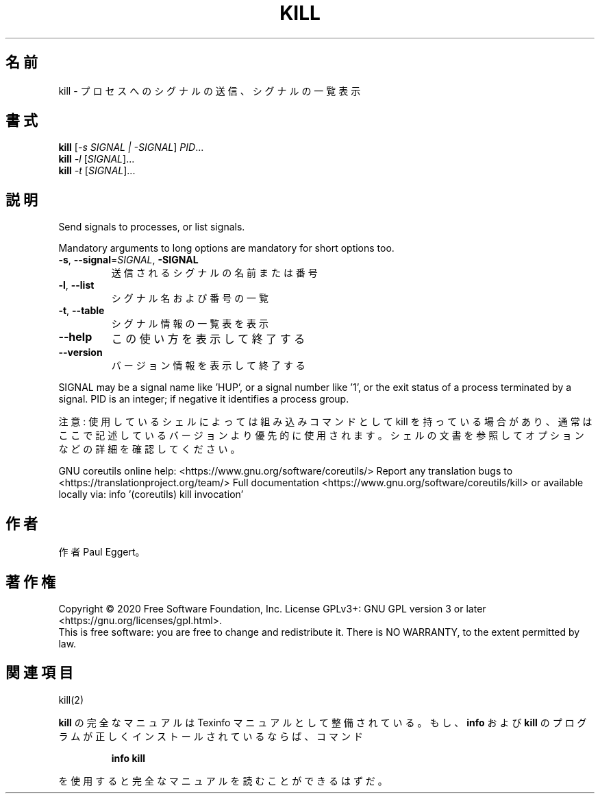 .\" DO NOT MODIFY THIS FILE!  It was generated by help2man 1.47.13.
.TH KILL "1" "2021年4月" "GNU coreutils" "ユーザーコマンド"
.SH 名前
kill \- プロセスへのシグナルの送信、シグナルの一覧表示
.SH 書式
.B kill
[\fI\,-s SIGNAL | -SIGNAL\/\fR] \fI\,PID\/\fR...
.br
.B kill
\fI\,-l \/\fR[\fI\,SIGNAL\/\fR]...
.br
.B kill
\fI\,-t \/\fR[\fI\,SIGNAL\/\fR]...
.SH 説明
.\" Add any additional description here
.PP
Send signals to processes, or list signals.
.PP
Mandatory arguments to long options are mandatory for short options too.
.TP
\fB\-s\fR, \fB\-\-signal\fR=\fI\,SIGNAL\/\fR, \fB\-SIGNAL\fR
送信されるシグナルの名前または番号
.TP
\fB\-l\fR, \fB\-\-list\fR
シグナル名および番号の一覧
.TP
\fB\-t\fR, \fB\-\-table\fR
シグナル情報の一覧表を表示
.TP
\fB\-\-help\fR
この使い方を表示して終了する
.TP
\fB\-\-version\fR
バージョン情報を表示して終了する
.PP
SIGNAL may be a signal name like 'HUP', or a signal number like '1',
or the exit status of a process terminated by a signal.
PID is an integer; if negative it identifies a process group.
.PP
注意: 使用しているシェルによっては組み込みコマンドとして kill を持っている場合
があり、通常はここで記述しているバージョンより優先的に使用されます。シェルの
文書を参照してオプションなどの詳細を確認してください。
.PP
GNU coreutils online help: <https://www.gnu.org/software/coreutils/>
Report any translation bugs to <https://translationproject.org/team/>
Full documentation <https://www.gnu.org/software/coreutils/kill>
or available locally via: info '(coreutils) kill invocation'
.SH 作者
作者 Paul Eggert。
.SH 著作権
Copyright \(co 2020 Free Software Foundation, Inc.
License GPLv3+: GNU GPL version 3 or later <https://gnu.org/licenses/gpl.html>.
.br
This is free software: you are free to change and redistribute it.
There is NO WARRANTY, to the extent permitted by law.
.SH 関連項目
kill(2)
.PP
.B kill
の完全なマニュアルは Texinfo マニュアルとして整備されている。もし、
.B info
および
.B kill
のプログラムが正しくインストールされているならば、コマンド
.IP
.B info kill
.PP
を使用すると完全なマニュアルを読むことができるはずだ。
